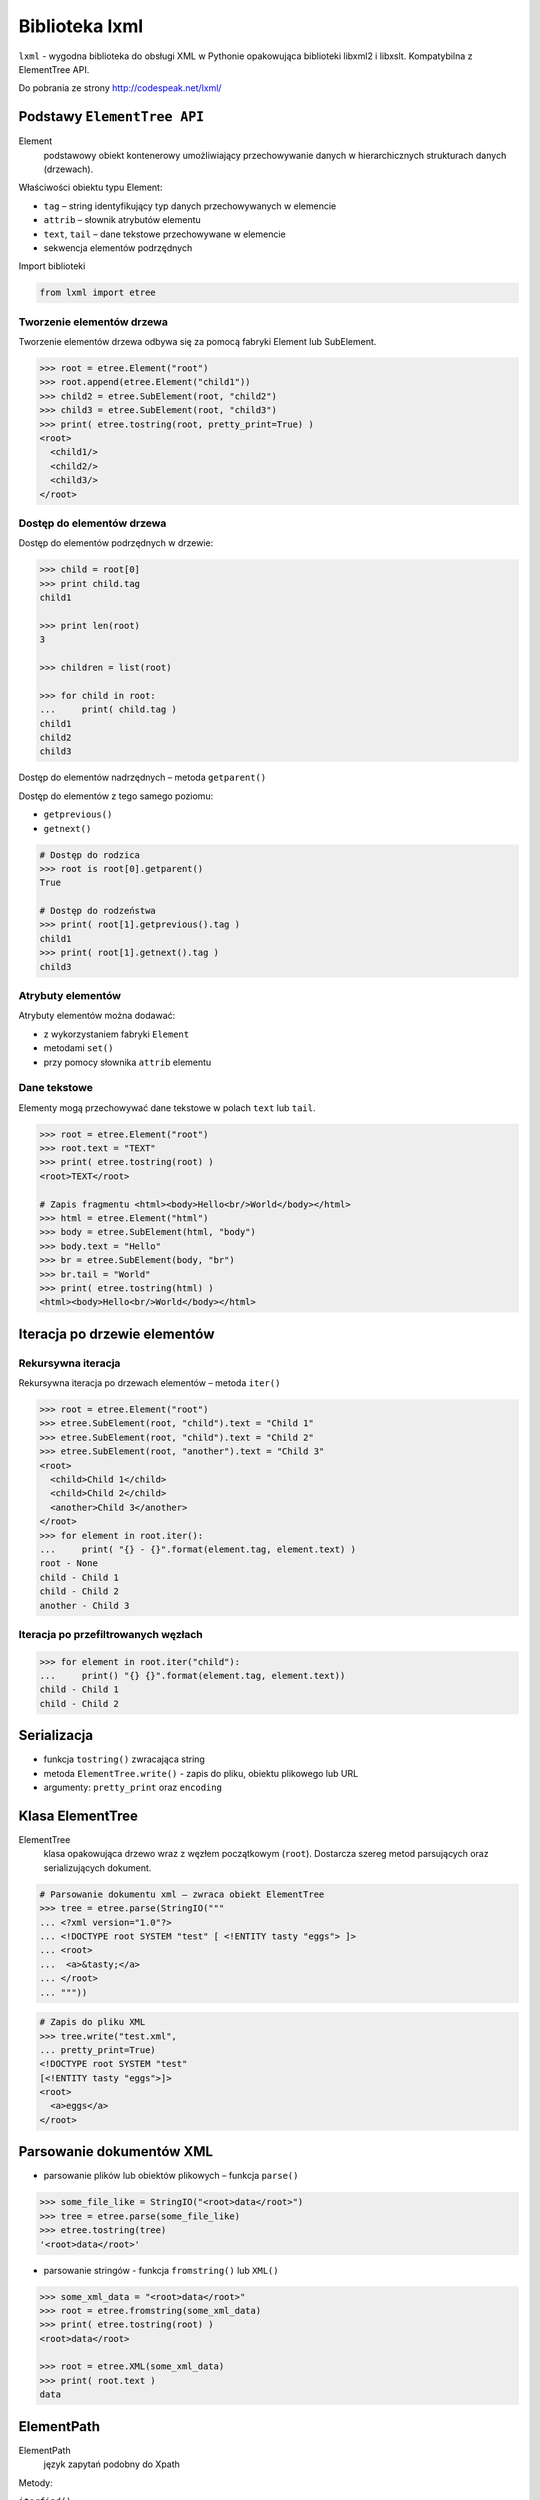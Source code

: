***************
Biblioteka lxml
***************

``lxml`` - wygodna biblioteka do obsługi XML w Pythonie opakowująca biblioteki libxml2 i libxslt.
Kompatybilna z ElementTree API.

Do pobrania ze strony http://codespeak.net/lxml/

Podstawy ``ElementTree API``
============================

Element
    podstawowy obiekt kontenerowy umożliwiający przechowywanie danych w hierarchicznych strukturach danych (drzewach).

Właściwości obiektu typu Element:

* ``tag`` – string identyfikujący typ danych przechowywanych w elemencie
* ``attrib`` – słownik atrybutów elementu
* ``text``, ``tail`` – dane tekstowe przechowywane w elemencie
* sekwencja elementów podrzędnych

Import biblioteki

.. code-block:: python

    from lxml import etree

Tworzenie elementów drzewa
--------------------------

Tworzenie elementów drzewa odbywa się za pomocą fabryki Element lub SubElement.

.. code-block:: pycon

    >>> root = etree.Element("root")
    >>> root.append(etree.Element("child1"))
    >>> child2 = etree.SubElement(root, "child2")
    >>> child3 = etree.SubElement(root, "child3")
    >>> print( etree.tostring(root, pretty_print=True) )
    <root>
      <child1/>
      <child2/>
      <child3/>
    </root>

Dostęp do elementów drzewa
--------------------------

Dostęp do elementów podrzędnych w drzewie:

.. code-block:: pycon

    >>> child = root[0]
    >>> print child.tag
    child1

    >>> print len(root)
    3

    >>> children = list(root)

    >>> for child in root:
    ...     print( child.tag )
    child1
    child2
    child3

Dostęp do elementów nadrzędnych – metoda ``getparent()``

Dostęp do elementów z tego samego poziomu:

* ``getprevious()``
* ``getnext()``

.. code-block:: pycon

    # Dostęp do rodzica
    >>> root is root[0].getparent()
    True

    # Dostęp do rodzeństwa
    >>> print( root[1].getprevious().tag )
    child1
    >>> print( root[1].getnext().tag )
    child3

Atrybuty elementów
------------------

Atrybuty elementów można dodawać:

* z wykorzystaniem fabryki ``Element``
* metodami ``set()``
* przy pomocy słownika ``attrib`` elementu

Dane tekstowe
-------------

Elementy mogą przechowywać dane tekstowe w polach ``text`` lub ``tail``.

.. code-block:: pycon

    >>> root = etree.Element("root")
    >>> root.text = "TEXT"
    >>> print( etree.tostring(root) )
    <root>TEXT</root>

    # Zapis fragmentu <html><body>Hello<br/>World</body></html>
    >>> html = etree.Element("html")
    >>> body = etree.SubElement(html, "body")
    >>> body.text = "Hello"
    >>> br = etree.SubElement(body, "br")
    >>> br.tail = "World"
    >>> print( etree.tostring(html) )
    <html><body>Hello<br/>World</body></html>

Iteracja po drzewie elementów
=============================

Rekursywna iteracja
-------------------

Rekursywna iteracja po drzewach elementów – metoda ``iter()``

.. code-block:: pycon

    >>> root = etree.Element("root")
    >>> etree.SubElement(root, "child").text = "Child 1"
    >>> etree.SubElement(root, "child").text = "Child 2"
    >>> etree.SubElement(root, "another").text = "Child 3"
    <root>
      <child>Child 1</child>
      <child>Child 2</child>
      <another>Child 3</another>
    </root>
    >>> for element in root.iter():
    ...     print( "{} - {}".format(element.tag, element.text) )
    root - None
    child - Child 1
    child - Child 2
    another - Child 3

Iteracja po przefiltrowanych węzłach
------------------------------------

.. code-block:: pycon

    >>> for element in root.iter("child"):
    ...     print() "{} {}".format(element.tag, element.text))
    child - Child 1
    child - Child 2

Serializacja
============

* funkcja ``tostring()`` zwracająca string
* metoda ``ElementTree.write()`` - zapis do pliku, obiektu plikowego lub URL
* argumenty: ``pretty_print`` oraz ``encoding``

Klasa ElementTree
=================

ElementTree
    klasa opakowująca drzewo wraz z węzłem początkowym (``root``).
    Dostarcza szereg metod parsujących oraz serializujących dokument.

.. code-block:: pycon

    # Parsowanie dokumentu xml – zwraca obiekt ElementTree
    >>> tree = etree.parse(StringIO("""
    ... <?xml version="1.0"?>
    ... <!DOCTYPE root SYSTEM "test" [ <!ENTITY tasty "eggs"> ]>
    ... <root>
    ...  <a>&tasty;</a>
    ... </root>
    ... """))

.. code-block:: pycon

    # Zapis do pliku XML
    >>> tree.write("test.xml",
    ... pretty_print=True)
    <!DOCTYPE root SYSTEM "test"
    [<!ENTITY tasty "eggs">]>
    <root>
      <a>eggs</a>
    </root>


Parsowanie dokumentów XML
=========================

* parsowanie plików lub obiektów plikowych – funkcja ``parse()``

.. code-block:: pycon

    >>> some_file_like = StringIO("<root>data</root>")
    >>> tree = etree.parse(some_file_like)
    >>> etree.tostring(tree)
    '<root>data</root>'

* parsowanie stringów - funkcja ``fromstring()`` lub ``XML()``

.. code-block:: pycon

    >>> some_xml_data = "<root>data</root>"
    >>> root = etree.fromstring(some_xml_data)
    >>> print( etree.tostring(root) )
    <root>data</root>

    >>> root = etree.XML(some_xml_data)
    >>> print( root.text )
    data

ElementPath
===========

ElementPath
    język zapytań podobny do Xpath

Metody:

``iterfind()``
    iteruje po wszystkich elementach, które pasują do wyrażenia filtrującego

``findall()``
    zwraca listę pasujących elementów

``find()``
    zwraca pierwszy pasujący element

``findtext()``
    zwraca  zawartość .text pasującego elementu

.. code-block:: pycon

    >>> root = etree.XML("<root><a x='123'>aText<b/><c/><b/></a></root>")

    # Znajdź element podrzędny
    >>> print( root.find("b") )
    None
    >>> print( root.find("a").tag )
    a

    # Znajdź element w drzewie
    >>> print( root.find(".//b").tag )
    b
    >>> [b.tag for b in root.iterfind(".//b")]
    ['b', 'b']

    # Znajdź elementy z danym atrybutem
    >>> print( root.findall(".//a[@x]")[0].tag )
    a
    >>> print( root.findall(".//a[@y]") )
    []